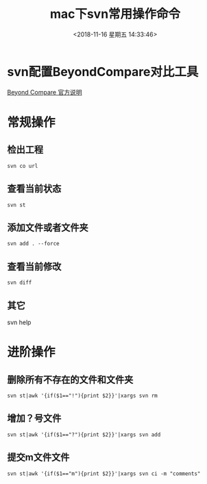 #+HUGO_BASE_DIR: ../
#+TITLE: mac下svn常用操作命令
#+DATE: <2018-11-16 星期五 14:33:46>
#+HUGO_AUTO_SET_LASTMOD: t
#+HUGO_TAGS: SVN
#+HUGO_CATEGORIES: 分享
#+HUGO_SECTION: post
#+HUGO_DRAFT: false
* svn配置BeyondCompare对比工具
[[https://www.scootersoftware.com/features.php?zz=kb_vcs_osx][Beyond Compare 官方说明]]

* 常规操作
** 检出工程
#+BEGIN_SRC shell
svn co url
#+END_SRC
** 查看当前状态
#+BEGIN_SRC shell
svn st
#+END_SRC
** 添加文件或者文件夹
#+BEGIN_SRC shell
svn add . --force
#+END_SRC
** 查看当前修改
#+BEGIN_SRC shell
svn diff
#+END_SRC
** 其它
svn help

* 进阶操作
** 删除所有不存在的文件和文件夹
#+BEGIN_SRC shell
svn st|awk '{if($1=="!"){print $2}}'|xargs svn rm
#+END_SRC
** 增加？号文件
#+BEGIN_SRC shell
svn st|awk '{if($1=="?"){print $2}}'|xargs svn add
#+END_SRC

** 提交m文件文件
#+BEGIN_SRC shell
svn st|awk '{if($1=="m"){print $2}}'|xargs svn ci -m "comments"
#+END_SRC
